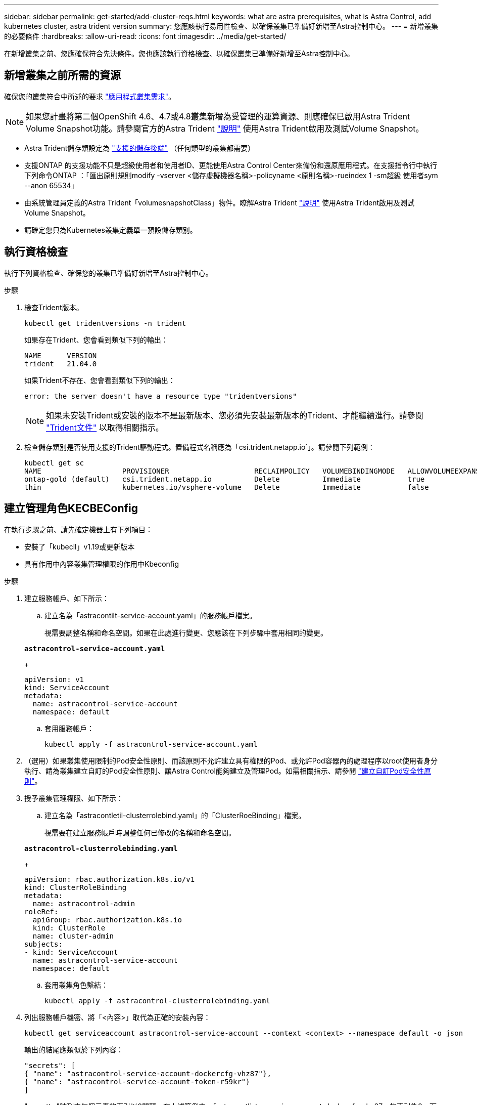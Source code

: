 ---
sidebar: sidebar 
permalink: get-started/add-cluster-reqs.html 
keywords: what are astra prerequisites, what is Astra Control, add kubernetes cluster, astra trident version 
summary: 您應該執行易用性檢查、以確保叢集已準備好新增至Astra控制中心。 
---
= 新增叢集的必要條件
:hardbreaks:
:allow-uri-read: 
:icons: font
:imagesdir: ../media/get-started/


在新增叢集之前、您應確保符合先決條件。您也應該執行資格檢查、以確保叢集已準備好新增至Astra控制中心。



== 新增叢集之前所需的資源

確保您的叢集符合中所述的要求 link:requirements.html#application-cluster-requirements["應用程式叢集需求"]。


NOTE: 如果您計畫將第二個OpenShift 4.6、4.7或4.8叢集新增為受管理的運算資源、則應確保已啟用Astra Trident Volume Snapshot功能。請參閱官方的Astra Trident https://docs.netapp.com/us-en/trident/trident-use/vol-snapshots.html["說明"^] 使用Astra Trident啟用及測試Volume Snapshot。

* Astra Trident儲存類設定為 link:requirements.html#supported-storage-backends["支援的儲存後端"] （任何類型的叢集都需要）
* 支援ONTAP 的支援功能不只是超級使用者和使用者ID、更能使用Astra Control Center來備份和還原應用程式。在支援指令行中執行下列命令ONTAP ：「匯出原則規則modify -vserver <儲存虛擬機器名稱>-policyname <原則名稱>-rueindex 1 -sm超級 使用者sym --anon 65534」
* 由系統管理員定義的Astra Trident「volumesnapshotClass」物件。瞭解Astra Trident https://docs.netapp.com/us-en/trident/trident-use/vol-snapshots.html["說明"^] 使用Astra Trident啟用及測試Volume Snapshot。
* 請確定您只為Kubernetes叢集定義單一預設儲存類別。




== 執行資格檢查

執行下列資格檢查、確保您的叢集已準備好新增至Astra控制中心。

.步驟
. 檢查Trident版本。
+
[source, sh]
----
kubectl get tridentversions -n trident
----
+
如果存在Trident、您會看到類似下列的輸出：

+
[listing]
----
NAME      VERSION
trident   21.04.0
----
+
如果Trident不存在、您會看到類似下列的輸出：

+
[listing]
----
error: the server doesn't have a resource type "tridentversions"
----
+

NOTE: 如果未安裝Trident或安裝的版本不是最新版本、您必須先安裝最新版本的Trident、才能繼續進行。請參閱 https://docs.netapp.com/us-en/trident/trident-get-started/kubernetes-deploy.html["Trident文件"^] 以取得相關指示。

. 檢查儲存類別是否使用支援的Trident驅動程式。置備程式名稱應為「csi.trident.netapp.io`」。請參閱下列範例：
+
[listing]
----
kubectl get sc
NAME                   PROVISIONER                    RECLAIMPOLICY   VOLUMEBINDINGMODE   ALLOWVOLUMEEXPANSION   AGE
ontap-gold (default)   csi.trident.netapp.io          Delete          Immediate           true                   5d23h
thin                   kubernetes.io/vsphere-volume   Delete          Immediate           false                  6d
----




== 建立管理角色KECBEConfig

在執行步驟之前、請先確定機器上有下列項目：

* 安裝了「kubecll」v1.19或更新版本
* 具有作用中內容叢集管理權限的作用中Kbeconfig


.步驟
. 建立服務帳戶、如下所示：
+
.. 建立名為「astracontilt-service-account.yaml」的服務帳戶檔案。
+
視需要調整名稱和命名空間。如果在此處進行變更、您應該在下列步驟中套用相同的變更。

+
[source, subs="specialcharacters,quotes"]
----
*astracontrol-service-account.yaml*
----
+
[source, yaml]
----
apiVersion: v1
kind: ServiceAccount
metadata:
  name: astracontrol-service-account
  namespace: default
----
.. 套用服務帳戶：
+
[source, sh]
----
kubectl apply -f astracontrol-service-account.yaml
----


. （選用）如果叢集使用限制的Pod安全性原則、而該原則不允許建立具有權限的Pod、或允許Pod容器內的處理程序以root使用者身分執行、請為叢集建立自訂的Pod安全性原則、讓Astra Control能夠建立及管理Pod。如需相關指示、請參閱 link:acc-create-podsecuritypolicy.html["建立自訂Pod安全性原則"]。
. 授予叢集管理權限、如下所示：
+
.. 建立名為「astracontletil-clusterrolebind.yaml」的「ClusterRoeBinding」檔案。
+
視需要在建立服務帳戶時調整任何已修改的名稱和命名空間。

+
[source, subs="specialcharacters,quotes"]
----
*astracontrol-clusterrolebinding.yaml*
----
+
[source, yaml]
----
apiVersion: rbac.authorization.k8s.io/v1
kind: ClusterRoleBinding
metadata:
  name: astracontrol-admin
roleRef:
  apiGroup: rbac.authorization.k8s.io
  kind: ClusterRole
  name: cluster-admin
subjects:
- kind: ServiceAccount
  name: astracontrol-service-account
  namespace: default
----
.. 套用叢集角色繫結：
+
[source, sh]
----
kubectl apply -f astracontrol-clusterrolebinding.yaml
----


. 列出服務帳戶機密、將「<內容>」取代為正確的安裝內容：
+
[source, sh]
----
kubectl get serviceaccount astracontrol-service-account --context <context> --namespace default -o json
----
+
輸出的結尾應類似於下列內容：

+
[listing]
----
"secrets": [
{ "name": "astracontrol-service-account-dockercfg-vhz87"},
{ "name": "astracontrol-service-account-token-r59kr"}
]
----
+
"secretts "陣列中每個元素的索引以0開頭。在上述範例中、「astracontlivter-service-account-dockercfg-vhz87」的索引為0、而「astracontlive-service-account-toke-r59kr"的索引則為1。在輸出中、記下含有「權杖」一詞的服務帳戶名稱索引。

. 產生以下的Kbeconfig：
+
.. 建立「cree-kupeconfig．sh」檔案。將下列指令碼開頭的「toke_index」取代為正確的值。
+
[source, subs="specialcharacters,quotes"]
----
*create-kubeconfig.sh*
----
+
[source, sh]
----
# Update these to match your environment.
# Replace TOKEN_INDEX with the correct value
# from the output in the previous step. If you
# didn't change anything else above, don't change
# anything else here.

SERVICE_ACCOUNT_NAME=astracontrol-service-account
NAMESPACE=default
NEW_CONTEXT=astracontrol
KUBECONFIG_FILE='kubeconfig-sa'

CONTEXT=$(kubectl config current-context)

SECRET_NAME=$(kubectl get serviceaccount ${SERVICE_ACCOUNT_NAME} \
  --context ${CONTEXT} \
  --namespace ${NAMESPACE} \
  -o jsonpath='{.secrets[TOKEN_INDEX].name}')
TOKEN_DATA=$(kubectl get secret ${SECRET_NAME} \
  --context ${CONTEXT} \
  --namespace ${NAMESPACE} \
  -o jsonpath='{.data.token}')

TOKEN=$(echo ${TOKEN_DATA} | base64 -d)

# Create dedicated kubeconfig
# Create a full copy
kubectl config view --raw > ${KUBECONFIG_FILE}.full.tmp

# Switch working context to correct context
kubectl --kubeconfig ${KUBECONFIG_FILE}.full.tmp config use-context ${CONTEXT}

# Minify
kubectl --kubeconfig ${KUBECONFIG_FILE}.full.tmp \
  config view --flatten --minify > ${KUBECONFIG_FILE}.tmp

# Rename context
kubectl config --kubeconfig ${KUBECONFIG_FILE}.tmp \
  rename-context ${CONTEXT} ${NEW_CONTEXT}

# Create token user
kubectl config --kubeconfig ${KUBECONFIG_FILE}.tmp \
  set-credentials ${CONTEXT}-${NAMESPACE}-token-user \
  --token ${TOKEN}

# Set context to use token user
kubectl config --kubeconfig ${KUBECONFIG_FILE}.tmp \
  set-context ${NEW_CONTEXT} --user ${CONTEXT}-${NAMESPACE}-token-user

# Set context to correct namespace
kubectl config --kubeconfig ${KUBECONFIG_FILE}.tmp \
  set-context ${NEW_CONTEXT} --namespace ${NAMESPACE}

# Flatten/minify kubeconfig
kubectl config --kubeconfig ${KUBECONFIG_FILE}.tmp \
  view --flatten --minify > ${KUBECONFIG_FILE}

# Remove tmp
rm ${KUBECONFIG_FILE}.full.tmp
rm ${KUBECONFIG_FILE}.tmp
----
.. 請輸入命令以將其套用至Kubernetes叢集。
+
[source, sh]
----
source create-kubeconfig.sh
----


. （*選用*）將KUbeconfig重新命名為有意義的叢集名稱。保護您的叢集認證資料。
+
[source, sh]
----
chmod 700 create-kubeconfig.sh
mv kubeconfig-sa.txt YOUR_CLUSTER_NAME_kubeconfig
----




== 接下來呢？

現在您已經確認已符合先決條件、您已經準備好了 link:setup_overview.html["新增叢集"^]。

[discrete]
== 如需詳細資訊、請參閱

* https://docs.netapp.com/us-en/trident/index.html["Trident文件"^]
* https://docs.netapp.com/us-en/astra-automation/index.html["使用Astra Control API"^]

